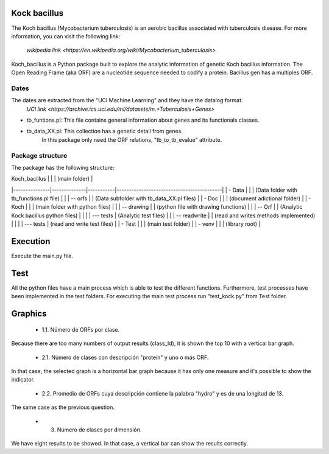 Kock bacillus
=============
The Koch bacillus (Mycobacterium tuberculosis) is an aerobic bacillus associated with tuberculosis disease.
For more information, you can visit the following link:
 `wikipedia link <https://en.wikipedia.org/wiki/Mycobacterium_tuberculosis>`

Koch_bacillus is a Python package built to explore the analytic information of genetic Koch bacillus information.
The Open Reading Frame (aka ORF) are a nucleotide sequence needed to codify a protein.
Bacillus gen has a multiples ORF.

Dates
-----
The dates are extracted from the "UCI Machine Learning" and they have the datalog format.
 `UCI link <https://archive.ics.uci.edu/ml/datasets/m.+Tuberculosis+Genes>`

- tb_funtions.pl: This file contains general information about genes and its functionals classes.
- tb_data_XX.pl: This collection has a genetic detail from genes.
     In this package only need the ORF relations, "tb_to_tb_evalue" attribute.

Package structure
-----------------
The package has the following structure:

| Koch_bacillus |              |           | (main folder)                             |
|---------------|--------------|-----------|-------------------------------------------|
| - Data        |              |           | (Data folder with tb_functions.pl file)   |
|               | -- orfs      |           | (Data subfolder with tb_data_XX.pl files) |
| - Doc         |              |           | (document adictional folder)              |
| - Koch        |              |           | (main folder with python files)           |
|               | -- drawing   |           | (python file with drawing functions)      |
|               | -- Orf       |           | (Analytic Kock bacillus python files)     |
|               |              | --- tests | (Analytic test files)                     |
|               | -- readwrite |           | (read and writes methods implemented)     |
|               |              | --- tests | (read and write test files)               |
| - Test        |              |           | (main test folder)                        |
| - venv        |              |           | (library root)                            |

Execution
=========
Execute the main.py file.

Test
====
All the python files have a main process which is able to test the different functions.
Furthermore, test processes have been implemented in the test folders.
For executing the main test process run "test_kock.py" from Test folder.

Graphics
========
 - 1.1.  Número de ORFs por clase.
Because there are too many numbers of output results (class_Id), it is shown the top 10 with a vertical bar graph.

 - 2.1.  Número de clases con descripción "protein" y uno o más ORF.
In that case, the selected graph is a horizontal bar graph because it has only one measure and it's possible to show the indicator.

 - 2.2.  Promedio de ORFs cuya descripción contiene la palabra "hydro" y es de una longitud de 13.
The same case as the previous question.

 - 3. Número de clases por dimensión.
We have eight results to be showed. In that case, a vertical bar can show the results correctly.


